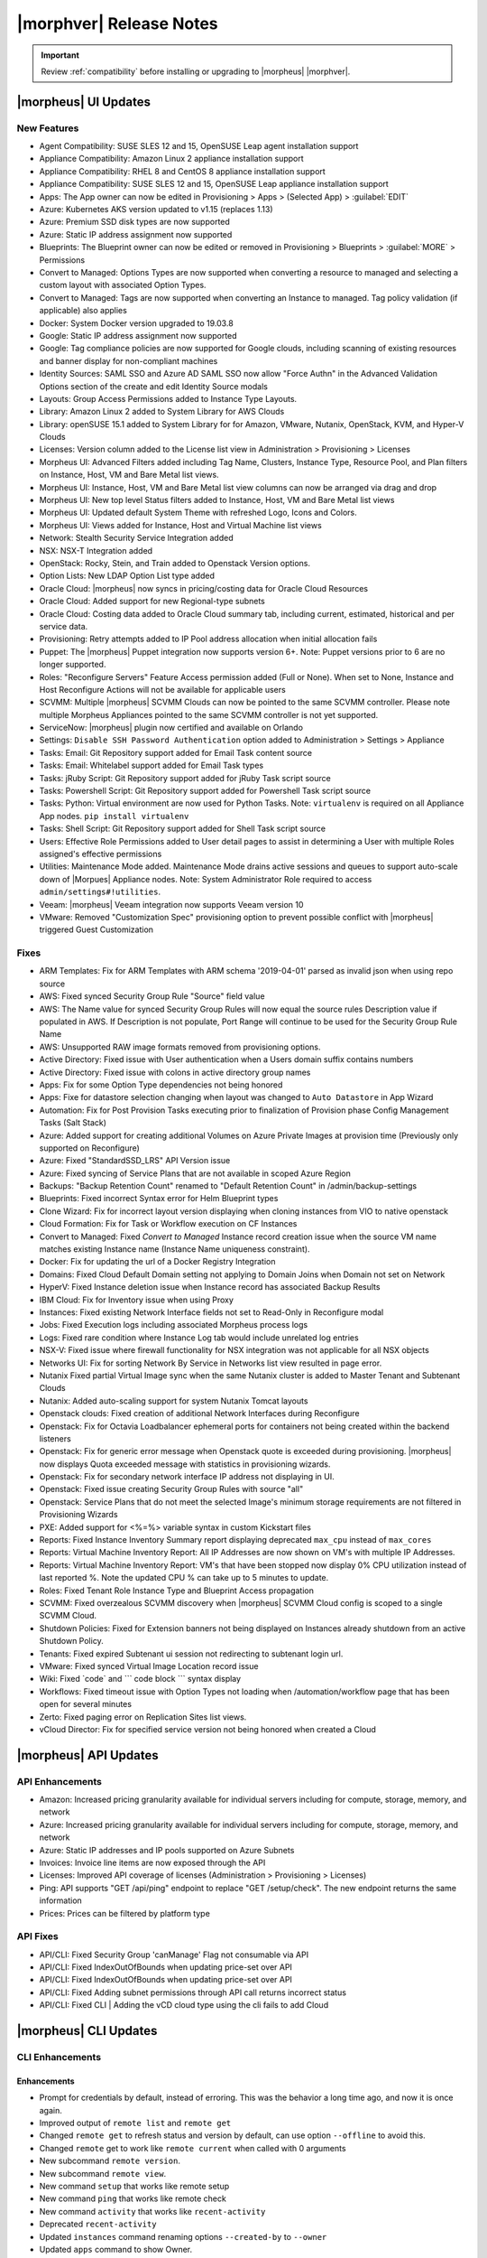 .. _Release Notes:

*************************
|morphver| Release Notes
*************************

.. IMPORTANT:: Review :ref:`compatibility` before installing or upgrading to |morpheus| |morphver|.

|morpheus| UI Updates
*********************

New Features
============

- Agent Compatibility: SUSE SLES 12 and 15, OpenSUSE Leap agent installation support
- Appliance Compatibility: Amazon Linux 2 appliance installation support
- Appliance Compatibility: RHEL 8 and CentOS 8 appliance installation support
- Appliance Compatibility: SUSE SLES 12 and 15, OpenSUSE Leap appliance installation support
- Apps: The App owner can now be edited in Provisioning > Apps > (Selected App) > :guilabel:`EDIT`
- Azure: Kubernetes AKS version updated to v1.15 (replaces 1.13)
- Azure: Premium SSD disk types are now supported
- Azure: Static IP address assignment now supported
- Blueprints: The Blueprint owner can now be edited or removed in Provisioning > Blueprints > :guilabel:`MORE` > Permissions
- Convert to Managed: Options Types are now supported when converting a resource to managed and selecting a custom layout with associated Option Types. 
- Convert to Managed: Tags are now supported when converting an Instance to managed. Tag policy validation (if applicable) also applies
- Docker: System Docker version upgraded to 19.03.8
- Google: Static IP address assignment now supported
- Google: Tag compliance policies are now supported for Google clouds, including scanning of existing resources and banner display for non-compliant machines
- Identity Sources: SAML SSO and Azure AD SAML SSO now allow "Force Authn" in the Advanced Validation Options section of the create and edit Identity Source modals
- Layouts: Group Access Permissions added to Instance Type Layouts. 
- Library: Amazon Linux 2 added to System Library for AWS Clouds
- Library: openSUSE 15.1 added to System Library for for Amazon, VMware, Nutanix, OpenStack, KVM, and Hyper-V Clouds
- Licenses: Version column added to the License list view in Administration > Provisioning > Licenses
- Morpheus UI: Advanced Filters added including Tag Name, Clusters, Instance Type, Resource Pool, and Plan filters on Instance, Host, VM and Bare Metal list views.
- Morpheus UI: Instance, Host, VM and Bare Metal list view columns can now be arranged via drag and drop
- Morpheus UI: New top level Status filters added to Instance, Host, VM and Bare Metal list views
- Morpheus UI: Updated default System Theme with refreshed Logo, Icons and Colors.  
- Morpheus UI: Views added for Instance, Host and Virtual Machine list views
- Network: Stealth Security Service Integration added
- NSX: NSX-T Integration added
- OpenStack: Rocky, Stein, and Train added to Openstack Version options. 
- Option Lists: New LDAP Option List type added
- Oracle Cloud: |morpheus| now syncs in pricing/costing data for Oracle Cloud Resources
- Oracle Cloud: Added support for new Regional-type subnets
- Oracle Cloud: Costing data added to Oracle Cloud summary tab, including current, estimated, historical and per service data. 
- Provisioning: Retry attempts added to IP Pool address allocation when initial allocation fails
- Puppet: The |morpheus| Puppet integration now supports version 6+. Note: Puppet versions prior to 6 are no longer supported.
- Roles: "Reconfigure Servers" Feature Access permission added (Full or None). When set to None, Instance and Host Reconfigure Actions will not be available for applicable users
- SCVMM: Multiple |morpheus| SCVMM Clouds can now be pointed to the same SCVMM controller. Please note multiple Morpheus Appliances pointed to the same SCVMM controller is not yet supported. 
- ServiceNow: |morpheus| plugin now certified and available on Orlando
- Settings: ``Disable SSH Password Authentication`` option added to Administration > Settings > Appliance
- Tasks: Email: Git Repository support added for Email Task content source
- Tasks: Email: Whitelabel support added for Email Task types
- Tasks: jRuby Script: Git Repository support added for jRuby Task script source
- Tasks: Powershell Script: Git Repository support added for Powershell Task script source
- Tasks: Python: Virtual environment are now used for Python Tasks. Note: ``virtualenv`` is required on all Appliance App nodes. ``pip install virtualenv``
- Tasks: Shell Script: Git Repository support added for Shell Task script source
- Users: Effective Role Permissions added to User detail pages to assist in determining a User with multiple Roles assigned's effective permissions 
- Utilities: Maintenance Mode added. Maintenance Mode drains active sessions and queues to support auto-scale down of |Morpues| Appliance nodes. Note: System Administrator Role required to access ``admin/settings#!utilities``.
- Veeam: |morpheus| Veeam integration now supports Veeam version 10
- VMware: Removed "Customization Spec" provisioning option to prevent possible conflict with |morpheus| triggered Guest Customization
.. - Catalog: CentOS catalog items added for SCVMM, Hyper-V, and UpCloud Clouds

Fixes
=====

- ARM Templates: Fix for ARM Templates with ARM schema '2019-04-01' parsed as invalid json when using repo source
- AWS: Fixed synced Security Group Rule "Source" field value
- AWS: The Name value for synced Security Group Rules will now equal the source rules Description value if populated in AWS. If Description is not populate, Port Range will continue to be used for the Security Group Rule Name
- AWS: Unsupported RAW image formats removed from provisioning options.
- Active Directory: Fixed issue with User authentication when a Users domain suffix contains numbers
- Active Directory: Fixed issue with colons in active directory group names
- Apps: Fix for some Option Type dependencies not being honored
- Apps: Fixe for datastore selection changing when layout was changed to ``Auto Datastore`` in App Wizard
- Automation: Fix for Post Provision Tasks executing prior to finalization of Provision phase Config Management Tasks (Salt Stack)
- Azure: Added support for creating additional Volumes on Azure Private Images at provision time (Previously only supported on Reconfigure)
- Azure: Fixed "StandardSSD_LRS" API Version issue
- Azure: Fixed syncing of Service Plans that are not available in scoped Azure Region
- Backups: "Backup Retention Count" renamed to "Default Retention Count" in /admin/backup-settings
- Blueprints: Fixed incorrect Syntax error for Helm Blueprint types
- Clone Wizard: Fix for incorrect layout version displaying when cloning instances from VIO to native openstack
- Cloud Formation: Fix for Task or Workflow execution on CF Instances
- Convert to Managed: Fixed `Convert to Managed` Instance record creation issue when the source VM name matches existing Instance name (Instance Name uniqueness constraint).
- Docker: Fix for updating the url of a Docker Registry Integration
- Domains: Fixed Cloud Default Domain setting not applying to Domain Joins when Domain not set on Network
- HyperV: Fixed Instance deletion issue when Instance record has associated Backup Results
- IBM Cloud: Fix for Inventory issue when using Proxy
- Instances: Fixed existing Network Interface fields not set to Read-Only in Reconfigure modal
- Jobs:  Fixed Execution logs including associated Morpheus process logs 
- Logs: Fixed rare condition where Instance Log tab would include unrelated log entries
- NSX-V: Fixed issue where firewall functionality for NSX integration was not applicable for all NSX objects
- Networks UI: Fix for sorting Network By Service in Networks list view resulted in page error.
- Nutanix Fixed partial Virtual Image sync when the same Nutanix cluster is added to Master Tenant and Subtenant Clouds
- Nutanix: Added auto-scaling support for system Nutanix Tomcat layouts
- Openstack clouds: Fixed creation of additional Network Interfaces during Reconfigure
- Openstack: Fix for Octavia Loadbalancer ephemeral ports for containers not being created within the backend listeners
- Openstack: Fix for generic error message when Openstack quote is exceeded during provisioning. |morpheus| now displays Quota exceeded message with statistics in provisioning wizards.
- Openstack: Fix for secondary network interface IP address not displaying in UI.
- Openstack: Fixed issue creating Security Group Rules with source "all" 
- Openstack: Service Plans that do not meet the selected Image's minimum storage requirements are not filtered in Provisioning Wizards
- PXE: Added support for <%=%> variable syntax in custom Kickstart files
- Reports: Fixed Instance Inventory Summary report displaying deprecated ``max_cpu`` instead of ``max_cores``
- Reports: Virtual Machine Inventory Report: All IP Addresses are now shown on VM's with multiple IP Addresses. 
- Reports: Virtual Machine Inventory Report: VM's that have been stopped now display 0% CPU utilization instead of last reported %. Note the updated CPU % can take up to 5 minutes to update. 
- Roles: Fixed Tenant Role Instance Type and Blueprint Access propagation 
- SCVMM: Fixed overzealous SCVMM discovery when |morpheus| SCVMM Cloud config is scoped to a single SCVMM Cloud.
- Shutdown Policies: Fixed for Extension banners not being displayed on Instances already shutdown from an active Shutdown Policy.
- Tenants: Fixed expired Subtenant ui session not redirecting to subtenant login url.
- VMware: Fixed synced Virtual Image Location record issue
- Wiki: Fixed \`code\` and \`\`\` code block \`\`\` syntax display
- Workflows: Fixed timeout issue with Option Types not loading when /automation/workflow page that has been open for several minutes
- Zerto: Fixed paging error on Replication Sites list views. 
- vCloud Director: Fix for specified service version not being honored when created a Cloud

|morpheus| API Updates
**********************

API Enhancements
================

- Amazon: Increased pricing granularity available for individual servers including for compute, storage, memory, and network
- Azure: Increased pricing granularity available for individual servers including for compute, storage, memory, and network
- Azure: Static IP addresses and IP pools supported on Azure Subnets
- Invoices: Invoice line items are now exposed through the API
- Licenses: Improved API coverage of licenses (Administration > Provisioning > Licenses)
- Ping: API supports "GET /api/ping" endpoint to replace "GET /setup/check". The new endpoint returns the same information
- Prices: Prices can be filtered by platform type

API Fixes
=========

- API/CLI: Fixed Security Group 'canManage' Flag not consumable via API
- API/CLI: Fixed IndexOutOfBounds when updating price-set over API
- API/CLI: Fixed IndexOutOfBounds when updating price-set over API
- API/CLI: Fixed Adding subnet permissions through API call returns incorrect status
- API/CLI: Fixed CLI | Adding the vCD cloud type using the cli fails to add Cloud

|morpheus| CLI Updates
**********************

CLI Enhancements
================

Enhancements
^^^^^^^^^^^^
- Prompt for credentials by default, instead of erroring. This was the behavior a long time ago, and now it is once again.
- Improved output of ``remote list`` and ``remote get``
- Changed ``remote get`` to refresh status and version by default, can use option ``--offline`` to avoid this.
- Changed ``remote`` get to work like ``remote current`` when called with 0 arguments
- New subcommand ``remote version``.
- New subcommand ``remote view``.
- New command ``setup`` that works like remote setup
- New command ``ping`` that works like remote check
- New command ``activity`` that works like ``recent-activity``
- Deprecated ``recent-activity``
- Updated ``instances`` command renaming options ``--created-by`` to ``--owner``
- Updated ``apps`` command to show Owner.
- Updated ``blueprints`` command to support Owner.
- Updated ``blueprints`` and ``apps`` command to show more information.
- Updated ``invoices list -c CLOUD`` so that name can be passed instead of just id.
- New option ``apps update --owner``.
- Removed deprecated command ``instances update-notes``.
- New subcommand ``library-layouts update-permissions``.
- Changed the way role permission access values displayed, so they look more like a grid and full is green, while other values are cyan.
- New option ``workflows list --type``.
- New options ``--wrap`` and ``--all-fields`` for all list commands.
- New option ``remote check --all`` that works just like ``remote check-all``.
- New option ``curl -v``.
- Updated command ``groups current`` to support ``--remote`` option.
- Updated command ``apps add Environment`` prompt to be a select instead of text.
- Updated ``apps list`` and apps get to display Environment
- Changed No records found messages to be cyan instead of yellow.
- New option ``--can-manage`` for ``security-groups add/update``.
- Changed workflows get to just show ``TASK ID`` in the tasks list, and no longer display ``ID`` ('taskSetTaskId').
- Renamed ``'Tags'`` to ``'Labels'`` in instances get
- Renamed option ``--tags`` to ``--labels`` for instances add.
- Added options ``--labels`` and ``--metadata`` to ``instances add``
- Updated command ``users permissions`` and ``users get --all`` to show all access. requires api 4.2.1
- Updated command ``whitelabel-settings`` to support ``--account`` option. requires api 4.2.1
- New subcommand ``clouds refresh``. requires api 4.2.1
- New command ``guidance``. requires api 4.2.1
- Updated command ``invoices`` to show more info and make ``--raw-data`` an option.
- New command ``invoices``
- New subcommand service-plans activate

Fixes
^^^^^
- Fixed ``ping`` resulting in an error when used on older appliances. Now it falls back to use ``/api/setup/check`` instead of erroring.
- Fixed ``remote setup`` error and also improved error handling for ``setup --remote-url`` with an insecure url.
- Fixed error seen with ``instances import-snapshot``
- Fixed ``instances add`` payload duplicating plan.
- Grooming of help info for instances, apps and blueprints.
- Fixed ``--quiet`` option still printing a newline.
- Fixed issues with ``--remote-url`` option, it could cause errors or otherwise behave incorrectly.
- Fixed issue with instances add using the wrong version when specified with ``-O layout=ID`` instead of ``--layout ID``
- Fixed ``library-layouts get ID`` 404 error incorrectly saying ``'Instance Type not found'``
- Fixed ``clouds add`` not merging ``-O options`` into the payload
- Fixed ``invoices`` cost display issues
- Fixed ``apps add`` including ``-O networkInterface`` options when the blueprint has that field locked. This fixes potential serverside error ``'ip address required'``.
- Fixed users permissions error when using older appliance versions.
- Fixed ``apps add`` not using blueprint values for layout,plan,networks,volumes,etc.
- Fixed ``apps add`` not printing some error messages eg. ``'name must be unique'``.
- Fixed ``instances add --security-groups`` causing invalid argument error.
- Fixed ``instances add`` infinite name must be unique error when --no-prompt is used.
- Fixed passwd extraneous output ``'args is'``.
- Fixes for new invoices command.
- Fixed ``clouds add`` groups dropdown being limited to 25.
- Fixed multiselect option types not working when passed in eg. ``--tenants "one, two"``
- Fixed ``instances add`` requiring Library permission to fetch layout.
- Fixed ``instances add`` requiring Clouds permission to fetch datastores.
- Fixed ``instances add`` potential 500 error when retrieving datastores.
- Fixed 404 error when fetching layout seen when pointing at appliance versions older than 4.2. This change is to use ``/library`` instead of ``/library/instance-types`` when for those resources.
